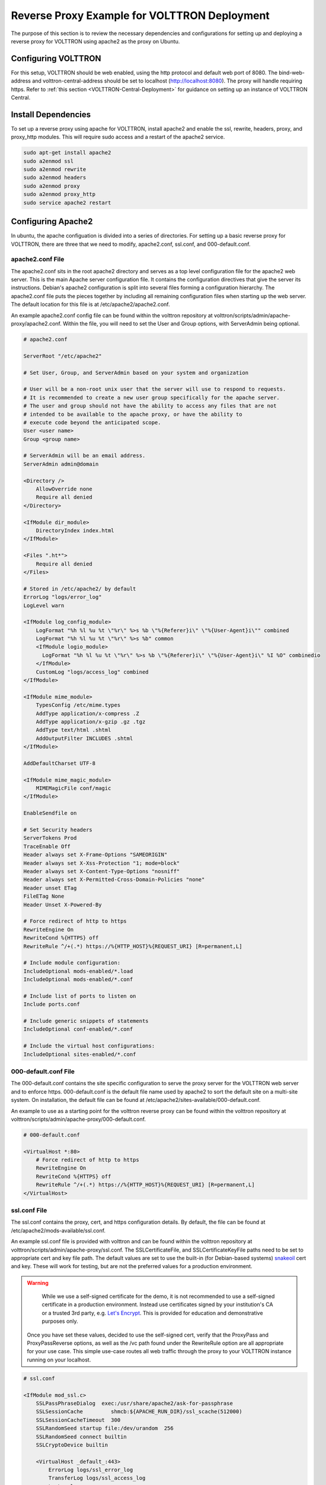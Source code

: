 .. _Apache-Reverse-Proxy-Setup:

*********************************************
Reverse Proxy Example for VOLTTRON Deployment
*********************************************

The purpose of this section is to review the necessary dependencies and configurations for setting up and deploying
a reverse proxy for VOLTTRON using apache2 as the proxy on Ubuntu.

Configuring VOLTTRON
====================

For this setup, VOLTTRON should be web enabled, using the http protocol and default web port of 8080. The
bind-web-address and volttron-central-address should be set to localhost (http://localhost:8080).
The proxy will handle requiring https. Refer to :ref:`this section <VOLTTRON-Central-Deployment>` for guidance
on setting up an instance of VOLTTRON Central.

Install Dependencies
====================

To set up a reverse proxy using apache for VOLTTRON, install apache2
and enable the ssl, rewrite, headers, proxy, and proxy_http modules.
This will require sudo access and a restart of the apache2 service.

.. code-block::

    sudo apt-get install apache2
    sudo a2enmod ssl
    sudo a2enmod rewrite
    sudo a2enmod headers
    sudo a2enmod proxy
    sudo a2enmod proxy_http
    sudo service apache2 restart


Configuring Apache2
===================

In ubuntu, the apache configuation is divided into a series of directories. For setting up a basic reverse proxy
for VOLTTRON, there are three that we need to modify, apache2.conf, ssl.conf, and 000-default.conf.


apache2.conf File
-----------------

The apache2.conf sits in the root apache2 directory and serves as a top level configuration file
for the apache2 web server. This is the main Apache server configuration file. It contains the configuration directives
that give the server its instructions. Debian's apache2 configuration is split into several files forming a
configuration hierarchy. The apache2.conf file puts the pieces together by including all
remaining configuration files when starting up the web server. The default location for this file is at
/etc/apache2/apache2.conf.

An example apache2.conf config file can be found within the volttron repository at
volttron/scripts/admin/apache-proxy/apache2.conf. Within the file, you will need to set the
User and Group options, with ServerAdmin being optional.

.. code-block:: console

    # apache2.conf

    ServerRoot "/etc/apache2"

    # Set User, Group, and ServerAdmin based on your system and organization

    # User will be a non-root unix user that the server will use to respond to requests.
    # It is recommended to create a new user group specifically for the apache server.
    # The user and group should not have the ability to access any files that are not
    # intended to be available to the apache proxy, or have the ability to
    # execute code beyond the anticipated scope.
    User <user name>
    Group <group name>

    # ServerAdmin will be an email address.
    ServerAdmin admin@domain

    <Directory />
        AllowOverride none
        Require all denied
    </Directory>

    <IfModule dir_module>
        DirectoryIndex index.html
    </IfModule>

    <Files ".ht*">
        Require all denied
    </Files>

    # Stored in /etc/apache2/ by default
    ErrorLog "logs/error_log"
    LogLevel warn

    <IfModule log_config_module>
        LogFormat "%h %l %u %t \"%r\" %>s %b \"%{Referer}i\" \"%{User-Agent}i\"" combined
        LogFormat "%h %l %u %t \"%r\" %>s %b" common
        <IfModule logio_module>
          LogFormat "%h %l %u %t \"%r\" %>s %b \"%{Referer}i\" \"%{User-Agent}i\" %I %O" combinedio
        </IfModule>
        CustomLog "logs/access_log" combined
    </IfModule>

    <IfModule mime_module>
        TypesConfig /etc/mime.types
        AddType application/x-compress .Z
        AddType application/x-gzip .gz .tgz
        AddType text/html .shtml
        AddOutputFilter INCLUDES .shtml
    </IfModule>

    AddDefaultCharset UTF-8

    <IfModule mime_magic_module>
        MIMEMagicFile conf/magic
    </IfModule>

    EnableSendfile on

    # Set Security headers
    ServerTokens Prod
    TraceEnable Off
    Header always set X-Frame-Options "SAMEORIGIN"
    Header always set X-Xss-Protection "1; mode=block"
    Header always set X-Content-Type-Options "nosniff"
    Header always set X-Permitted-Cross-Domain-Policies "none"
    Header unset ETag
    FileETag None
    Header Unset X-Powered-By

    # Force redirect of http to https
    RewriteEngine On
    RewriteCond %{HTTPS} off
    RewriteRule ^/+(.*) https://%{HTTP_HOST}%{REQUEST_URI} [R=permanent,L]

    # Include module configuration:
    IncludeOptional mods-enabled/*.load
    IncludeOptional mods-enabled/*.conf

    # Include list of ports to listen on
    Include ports.conf

    # Include generic snippets of statements
    IncludeOptional conf-enabled/*.conf

    # Include the virtual host configurations:
    IncludeOptional sites-enabled/*.conf



000-default.conf File
---------------------

The 000-default.conf contains the site specific configuration to serve the proxy server for the VOLTTRON web server
and to enforce https. 000-default.conf is the default file name used by apache2 to sort the default site on a multi-site
system. On installation, the default file can be found at /etc/apache2/sites-available/000-default.conf.

An example to use as a starting point for the volttron reverse proxy can be found within the volttron repository at
volttron/scripts/admin/apache-proxy/000-default.conf.


.. code-block:: console

    # 000-default.conf

    <VirtualHost *:80>
        # Force redirect of http to https
        RewriteEngine On
        RewriteCond %{HTTPS} off
        RewriteRule ^/+(.*) https://%{HTTP_HOST}%{REQUEST_URI} [R=permanent,L]
    </VirtualHost>


ssl.conf File
-------------

The ssl.conf contains the proxy, cert, and https configuration details. By default, the file can be found
at /etc/apache2/mods-available/ssl.conf.

An example ssl.conf file is provided with volttron and can be found within the volttron repository at
volttron/scripts/admin/apache-proxy/ssl.conf. The SSLCertificateFile, and SSLCertificateKeyFile paths need
to be set to appropriate cert and key file path. The default values are set to use the built-in
(for Debian-based systems) `snakeoil <http://manpages.ubuntu.com/manpages/bionic/man8/make-ssl-cert.8.html>`_
cert and key. These will work for testing, but are not the preferred values for a production environment.

.. warning::

    While we use a self-signed certificate for the demo, it is not recommended to use a self-signed certificate
    in a production environment. Instead use certificates signed by your institution's CA or a trusted 3rd party,
    e.g. `Let's Encrypt <https://letsencrypt.org/>`_. This is provided for education and demonstrative purposes only.

 Once you have set these values, decided to use the self-signed cert, verify that the ProxyPass and ProxyPassReverse
 options, as well as the /vc path found under the RewriteRule option are all appropriate for your use case.
 This simple use-case routes all web traffic through the proxy to your VOLTTRON instance running on your localhost.


.. code-block:: console

    # ssl.conf

    <IfModule mod_ssl.c>
        SSLPassPhraseDialog  exec:/usr/share/apache2/ask-for-passphrase
        SSLSessionCache		shmcb:${APACHE_RUN_DIR}/ssl_scache(512000)
        SSLSessionCacheTimeout  300
        SSLRandomSeed startup file:/dev/urandom  256
        SSLRandomSeed connect builtin
        SSLCryptoDevice builtin

        <VirtualHost _default_:443>
            ErrorLog logs/ssl_error_log
            TransferLog logs/ssl_access_log
            LogLevel warn
            SSLEngine on
            # Require TLS 1.2 only
            SSLProtocol -all +TLSv1.2
            # Require Strong Ciphers
            SSLCipherSuite "EECDH:!RC4:!3des:!SHA"
            # Require Cipher Order
            SSLHonorCipherOrder on

            # Using the included (Debian based systems) self-signed snakeoil certificate and key.
            # These should be replaced with a key cert pair signed by your
            # institution's CA or a trusted 3rd party.

            #CHANGE PATH TO CERT ISSUED BY APPROVED CA
            SSLCertificateFile      /etc/ssl/certs/ssl-cert-snakeoil.pem

            #CHANGE PATH TO APPROVED KEY
            SSLCertificateKeyFile /etc/ssl/private/ssl-cert-snakeoil.key

            <Files ~ "\.(cgi|shtml|phtml|php3?)$">
                SSLOptions +StdEnvVars
            </Files>
            BrowserMatch "MSIE [2-5]" \
                     nokeepalive ssl-unclean-shutdown \
                     downgrade-1.0 force-response-1.0
            CustomLog logs/ssl_request_log \
                      "%t %h %{SSL_PROTOCOL}x %{SSL_CIPHER}x \"%r\" %b"

            #Setup proxy for volttron
            ProxyRequests Off
            ProxyPreserveHost Off
            ProxyVia Off
            # Set proxy path as appropriate.
            ProxyPass          /     http://localhost:8080/ timeout=60
            ProxyPassReverse   /     http://localhost:8080/ timeout=60

            #Setup websockets to proxy for volttron central
            RewriteEngine On
            RewriteCond %{HTTP:UPGRADE} ^WebSocket$ [NC]
            RewriteCond %{HTTP:CONNECTION} Upgrade$ [NC]
            # Set proxy path as appropriate
            # This is only needed if VC is installed.
            RewriteRule /vc/index.html#/dashboard(.*) ws://localhost:8080/vc/index.html#/dashboard$1 [P]

            #Add HSTS header:
            Header always set Strict-Transport-Security "max-age=31536000"

        </VirtualHost>
    </IfModule>


Setting Up Apache2
^^^^^^^^^^^^^^^^^^

.. note::

    We will be overwriting some of the default config files in the apache2 service directory as part
    of this setup. You may want to create backup copies of these files for future reference.

Once all the config files have been properly configured, use them to overwrite the default config files
within the apache2 service directory. Sudo permissions are needed for this operation. After these files
have been overwritten, restart the apache service, and the proxy will be in place.

Change directory to volttron/scripts/admin/apache-proxy/

.. code-block:: console

    cd volttron/scripts/admin/apache-proxy/

Copy configuration files to their appropriate locations

.. code-block:: console

    sudo cp apache2.conf /etc/apache2/apache2.conf
    sudo cp 000-default.conf /etc/apache2/sites-available/000-default.conf
    sudo cp ssl.conf /etc/apache2/mods-available/ssl.conf
    sudo service apache2 restart


Troubleshooting
^^^^^^^^^^^^^^^

Any errors encountered while starting/restarting the service can be examined by checking the status

.. code-block:: console

    service apache2 status

If the service has started correctly, but unexpected behaviour is still occurring, check the logs.
The four relevant log files can be found in /etc/apache2/logs: access_log, error_log, ssl_access_log, and ssl_error_log.
Error_log and ssl_error_log are particularly helpful.




